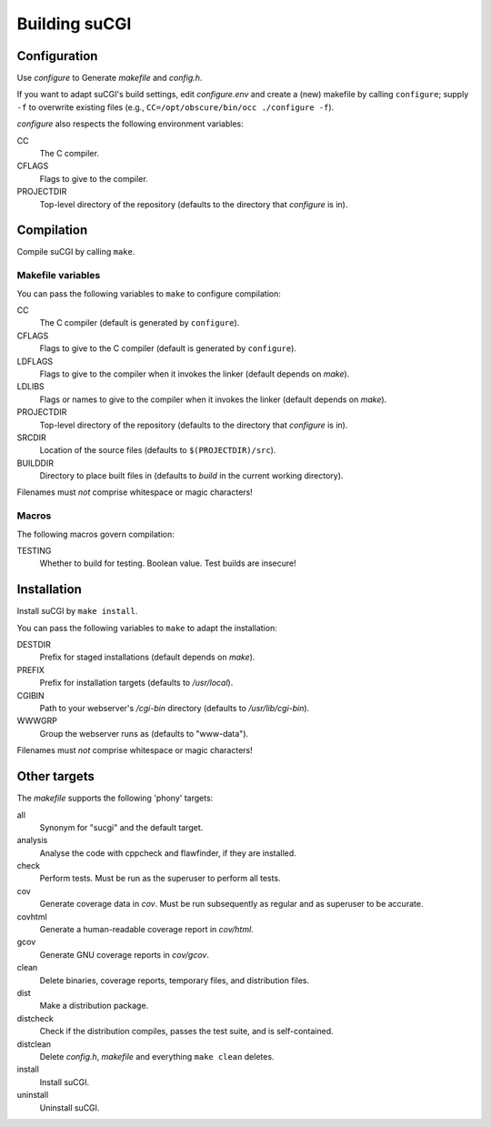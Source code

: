 ==============
Building suCGI
==============

Configuration
=============

Use *configure* to Generate *makefile* and *config.h*.

If you want to adapt suCGI's build settings, edit *configure.env* and create
a (new) makefile by calling ``configure``; supply ``-f`` to overwrite existing
files (e.g., ``CC=/opt/obscure/bin/occ ./configure -f``).

*configure* also respects the following environment variables:

CC
    The C compiler.

CFLAGS
    Flags to give to the compiler.

PROJECTDIR
    Top-level directory of the repository
    (defaults to the directory that *configure* is in).


Compilation
===========

Compile suCGI by calling ``make``.

Makefile variables
------------------

You can pass the following variables to ``make`` to configure compilation:

CC
    The C compiler
    (default is generated by ``configure``).

CFLAGS
    Flags to give to the C compiler
    (default is generated by ``configure``).

LDFLAGS
    Flags to give to the compiler when it invokes the linker
    (default depends on *make*).

LDLIBS
    Flags or names to give to the compiler when it invokes the linker
    (default depends on *make*).

PROJECTDIR
    Top-level directory of the repository
    (defaults to the directory that *configure* is in).

SRCDIR
    Location of the source files
    (defaults to ``$(PROJECTDIR)/src``).

BUILDDIR
    Directory to place built files in
    (defaults to *build* in the current working directory).

Filenames must *not* comprise whitespace or magic characters!


Macros
------

The following macros govern compilation:

TESTING
    Whether to build for testing. Boolean value.
    Test builds are insecure!


Installation
============

Install suCGI by ``make install``.

You can pass the following variables to ``make`` to adapt the installation:

DESTDIR
    Prefix for staged installations
    (default depends on *make*).

PREFIX
    Prefix for installation targets
    (defaults to */usr/local*).

CGIBIN
    Path to your webserver's */cgi-bin* directory
    (defaults to */usr/lib/cgi-bin*).

WWWGRP
    Group the webserver runs as
    (defaults to "www-data").

Filenames must *not* comprise whitespace or magic characters!


Other targets
=============

The *makefile* supports the following 'phony' targets:

all
    Synonym for "sucgi" and the default target.

analysis
    Analyse the code with cppcheck and flawfinder,
    if they are installed.

check
    Perform tests. Must be run as the superuser to perform all tests.

cov
    Generate coverage data in *cov*.
    Must be run subsequently as regular and as superuser to be accurate.

covhtml
    Generate a human-readable coverage report in *cov/html*.

gcov
    Generate GNU coverage reports in *cov/gcov*.

clean
    Delete binaries, coverage reports, temporary files, and distribution files.

dist
    Make a distribution package.

distcheck
    Check if the distribution compiles,
    passes the test suite, and is self-contained.

distclean
    Delete *config.h*, *makefile* and everything ``make clean`` deletes.

install
    Install suCGI.

uninstall
    Uninstall suCGI.
